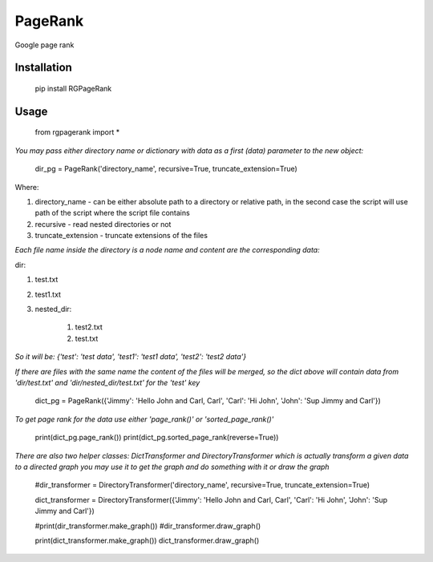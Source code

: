 PageRank
========

Google page rank

Installation
------------

    pip install RGPageRank


Usage
-----

    from rgpagerank import *

`You may pass either directory name or dictionary with data as a first (data) parameter to the new object:`


    dir_pg = PageRank('directory_name', recursive=True, truncate_extension=True)


Where:

1. directory_name - can be either absolute path to a directory or relative path, in the second case the script will use path of the script where the script file contains
2. recursive - read nested directories or not
3. truncate_extension - truncate extensions of the files

`Each file name inside the directory is a node name and content are the corresponding data:`

dir:

1. test.txt
2. test1.txt
3. nested_dir:

    1. test2.txt
    2. test.txt

`So it will be: {'test': 'test data', 'test1': 'test1 data', 'test2': 'test2 data'}`

`If there are files with the same name the content of the files will be merged, so the dict above will contain
data from 'dir/test.txt' and 'dir/nested_dir/test.txt' for the 'test' key`

    dict_pg = PageRank({'Jimmy': 'Hello John and Carl, Carl', 'Carl': 'Hi John', 'John': 'Sup Jimmy and Carl'})

`To get page rank for the data use either 'page_rank()' or 'sorted_page_rank()'`

    print(dict_pg.page_rank())
    print(dict_pg.sorted_page_rank(reverse=True))

`There are also two helper classes: DictTransformer and DirectoryTransformer which is actually transform a given data
to a directed graph you may use it to get the graph and do something with it or draw the graph`

    #dir_transformer = DirectoryTransformer('directory_name', recursive=True, truncate_extension=True)

    dict_transformer = DirectoryTransformer({'Jimmy': 'Hello John and Carl, Carl', 'Carl': 'Hi John', 'John': 'Sup Jimmy and Carl'})

    #print(dir_transformer.make_graph())
    #dir_transformer.draw_graph()

    print(dict_transformer.make_graph())
    dict_transformer.draw_graph()
